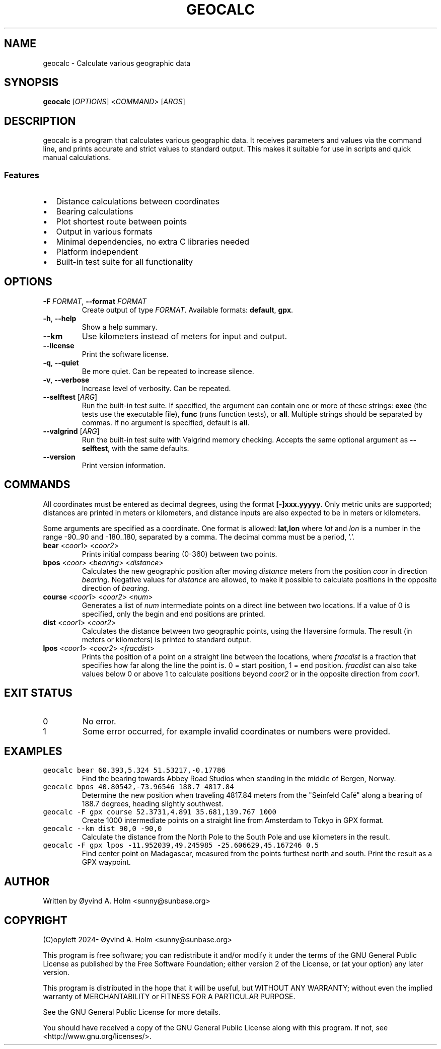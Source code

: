 .\" geocalc.1.man
.\" File ID: f97aa59c-92bb-11ef-95a5-83850402c3ce
.TH GEOCALC 1 "RPL_DATE" "geocalc\-RPL_VERSION"
.SH NAME
geocalc \- Calculate various geographic data
.SH SYNOPSIS
.B geocalc
[\fIOPTIONS\fP] <\fICOMMAND\fP> [\fIARGS\fP]
.SH DESCRIPTION
geocalc is a program that calculates various geographic data. It receives 
parameters and values via the command line, and prints accurate and strict 
values to standard output. This makes it suitable for use in scripts and quick 
manual calculations.
.SS Features
.IP \[bu] 2
Distance calculations between coordinates
.IP \[bu] 2
Bearing calculations
.IP \[bu] 2
Plot shortest route between points
.IP \[bu] 2
Output in various formats
.IP \[bu] 2
Minimal dependencies, no extra C libraries needed
.IP \[bu] 2
Platform independent
.IP \[bu] 2
Built-in test suite for all functionality
.SH OPTIONS
.TP
\fB\-F\fP \fIFORMAT\fP, \fB\-\-format\fP \fIFORMAT\fP
Create output of type \fIFORMAT\fP. Available formats: \fBdefault\fP,\& 
\fBgpx\fP.
.TP
\fB\-h\fP, \fB\-\-help\fP
Show a help summary.
.TP
\fB\-\-km\fP
Use kilometers instead of meters for input and output.
.TP
\fB\-\-license\fP
Print the software license.
.TP
\fB\-q\fP, \fB\-\-quiet\fP
Be more quiet. Can be repeated to increase silence.
.TP
\fB\-v\fP, \fB\-\-verbose\fP
Increase level of verbosity. Can be repeated.
.TP
\fB\-\-selftest\fP [\fIARG\fP]
Run the built-in test suite. If specified, the argument can contain one or more 
of these strings: \fBexec\fP (the tests use the executable file), \fBfunc\fP 
(runs function tests), or \fBall\fP. Multiple strings should be separated by 
commas. If no argument is specified, default is \fBall\fP.
.TP
\fB\-\-valgrind\fP [\fIARG\fP]
Run the built-in test suite with Valgrind memory checking. Accepts the same 
optional argument as \fB\-\-selftest\fP, with the same defaults.
.TP
\fB\-\-version\fP
Print version information.
.SH COMMANDS
All coordinates must be entered as decimal degrees, using the format 
\fB[\-]xxx.yyyyy\fP. Only metric units are supported; distances are printed in 
meters or kilometers, and distance inputs are also expected to be in meters or 
kilometers.
.PP
Some arguments are specified as a coordinate. One format is allowed: 
\fBlat,lon\fP where \fIlat\fP and \fIlon\fP is a number in the range \-90..90 
and \-180..180, separated by a comma. The decimal comma must be a period, '.'.
.TP
\fBbear\fP <\fIcoor1\fP> <\fIcoor2\fP>
Prints initial compass bearing (0\-360) between two points.
.TP
\fBbpos\fP <\fIcoor\fP> <\fIbearing\fP> <\fIdistance\fP>
Calculates the new geographic position after moving \fIdistance\fP meters from 
the position \fIcoor\fP in direction \fIbearing\fP. Negative values for 
\fIdistance\fP are allowed, to make it possible to calculate positions in the 
opposite direction of \fIbearing\fP.
.TP
\fBcourse\fP <\fIcoor1\fP> <\fIcoor2\fP> <\fInum\fP>
Generates a list of \fInum\fP intermediate points on a direct line between two 
locations. If a value of 0 is specified, only the begin and end positions are 
printed.
.TP
\fBdist\fP <\fIcoor1\fP> <\fIcoor2\fP>
Calculates the distance between two geographic points, using the Haversine 
formula. The result (in meters or kilometers) is printed to standard output.
.TP
\fBlpos\fP <\fIcoor1\fP> <\fIcoor2\fP> <\fIfracdist\fP>
Prints the position of a point on a straight line between the locations, where 
\fIfracdist\fP is a fraction that specifies how far along the line the point 
is. 0 = start position, 1 = end position. \fIfracdist\fP can also take values 
below 0 or above 1 to calculate positions beyond \fIcoor2\fP or in the opposite 
direction from \fIcoor1\fP.
.SH EXIT STATUS
.TP
0
No error.
.TP
1
Some error occurred, for example invalid coordinates or numbers were provided.
.SH EXAMPLES
.TP
\fCgeocalc bear 60.393,5.324 51.53217,\-0.17786\fP
Find the bearing towards Abbey Road Studios when standing in the middle of 
Bergen, Norway.
.TP
\fCgeocalc bpos 40.80542,\-73.96546 188.7 4817.84\fP
Determine the new position when traveling 4817.84 meters from the "Seinfeld 
Caf\['e]" along a bearing of 188.7 degrees, heading slightly southwest.
.TP
\fCgeocalc \-F gpx course 52.3731,4.891 35.681,139.767 1000\fP
Create 1000 intermediate points on a straight line from Amsterdam to Tokyo in 
GPX format.
.TP
\fCgeocalc \-\-km dist 90,0 \-90,0\fP
Calculate the distance from the North Pole to the South Pole and use kilometers 
in the result.
.TP
\fCgeocalc \-F gpx lpos \-11.952039,49.245985 \-25.606629,45.167246 0.5\fP
Find center point on Madagascar, measured from the points furthest north and 
south. Print the result as a GPX waypoint.
.SH AUTHOR
Written by \[/O]yvind A.\& Holm <sunny@sunbase.org>
.SH COPYRIGHT
(C)opyleft 2024\- \[/O]yvind A.\& Holm <sunny@sunbase.org>
.PP
This program is free software; you can redistribute it and/or modify it under 
the terms of the GNU General Public License as published by the Free Software 
Foundation; either version 2 of the License, or (at your option) any later 
version.
.PP
This program is distributed in the hope that it will be useful, but WITHOUT ANY 
WARRANTY; without even the implied warranty of MERCHANTABILITY or FITNESS FOR A 
PARTICULAR PURPOSE.
.PP
See the GNU General Public License for more details.
.PP
You should have received a copy of the GNU General Public License along with 
this program. If not, see <http://www.gnu.org/licenses/>.
